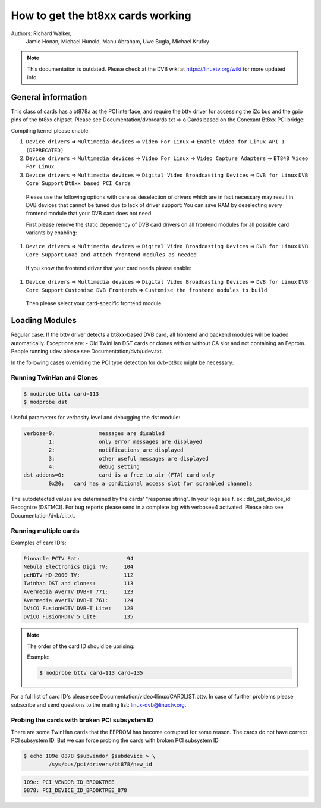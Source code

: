 How to get the bt8xx cards working
==================================

Authors: Richard Walker,
	 Jamie Honan,
	 Michael Hunold,
	 Manu Abraham,
	 Uwe Bugla,
	 Michael Krufky

.. note::

   This documentation is outdated. Please check at the DVB wiki
   at https://linuxtv.org/wiki for more updated info.

General information
-------------------

This class of cards has a bt878a as the PCI interface, and require the bttv driver
for accessing the i2c bus and the gpio pins of the bt8xx chipset.
Please see Documentation/dvb/cards.txt => o Cards based on the Conexant Bt8xx PCI bridge:

Compiling kernel please enable:

#) ``Device drivers`` => ``Multimedia devices`` => ``Video For Linux`` => ``Enable Video for Linux API 1 (DEPRECATED)``
#) ``Device drivers`` => ``Multimedia devices`` => ``Video For Linux`` => ``Video Capture Adapters`` => ``BT848 Video For Linux``
#) ``Device drivers`` => ``Multimedia devices`` => ``Digital Video Broadcasting Devices`` => ``DVB for Linux`` ``DVB Core Support`` ``Bt8xx based PCI Cards``

  Please use the following options with care as deselection of drivers which are in fact necessary may result in DVB devices that cannot be tuned due to lack of driver support:
  You can save RAM by deselecting every frontend module that your DVB card does not need.

  First please remove the static dependency of DVB card drivers on all frontend modules for all possible card variants by enabling:

#) ``Device drivers`` => ``Multimedia devices`` => ``Digital Video Broadcasting Devices`` => ``DVB for Linux`` ``DVB Core Support`` ``Load and attach frontend modules as needed``

  If you know the frontend driver that your card needs please enable:

#) ``Device drivers`` => ``Multimedia devices`` => ``Digital Video Broadcasting Devices`` => ``DVB for Linux`` ``DVB Core Support`` ``Customise DVB Frontends`` => ``Customise the frontend modules to build``

 Then please select your card-specific frontend module.

Loading Modules
---------------

Regular case: If the bttv driver detects a bt8xx-based DVB card, all frontend and backend modules will be loaded automatically.
Exceptions are:
- Old TwinHan DST cards or clones with or without CA slot and not containing an Eeprom.
People running udev please see Documentation/dvb/udev.txt.

In the following cases overriding the PCI type detection for dvb-bt8xx might be necessary:

Running TwinHan and Clones
~~~~~~~~~~~~~~~~~~~~~~~~~~

.. code-block:: none

	$ modprobe bttv card=113
	$ modprobe dst

Useful parameters for verbosity level and debugging the dst module:

.. code-block:: none

	verbose=0:		messages are disabled
		1:		only error messages are displayed
		2:		notifications are displayed
		3:		other useful messages are displayed
		4:		debug setting
	dst_addons=0:		card is a free to air (FTA) card only
		0x20:	card has a conditional access slot for scrambled channels

The autodetected values are determined by the cards' "response string".
In your logs see f. ex.: dst_get_device_id: Recognize [DSTMCI].
For bug reports please send in a complete log with verbose=4 activated.
Please also see Documentation/dvb/ci.txt.

Running multiple cards
~~~~~~~~~~~~~~~~~~~~~~

Examples of card ID's:

.. code-block:: none

	Pinnacle PCTV Sat:		 94
	Nebula Electronics Digi TV:	104
	pcHDTV HD-2000 TV:		112
	Twinhan DST and clones:		113
	Avermedia AverTV DVB-T 771:	123
	Avermedia AverTV DVB-T 761:	124
	DViCO FusionHDTV DVB-T Lite:	128
	DViCO FusionHDTV 5 Lite:	135

.. note::

   The order of the card ID should be uprising:

   Example:

   .. code-block:: none

	$ modprobe bttv card=113 card=135

For a full list of card ID's please see Documentation/video4linux/CARDLIST.bttv.
In case of further problems please subscribe and send questions to the mailing list: linux-dvb@linuxtv.org.

Probing the cards with broken PCI subsystem ID
~~~~~~~~~~~~~~~~~~~~~~~~~~~~~~~~~~~~~~~~~~~~~~

There are some TwinHan cards that the EEPROM has become corrupted for some
reason. The cards do not have correct PCI subsystem ID. But we can force
probing the cards with broken PCI subsystem ID

.. code-block:: none

	$ echo 109e 0878 $subvendor $subdevice > \
		/sys/bus/pci/drivers/bt878/new_id

.. code-block:: none

	109e: PCI_VENDOR_ID_BROOKTREE
	0878: PCI_DEVICE_ID_BROOKTREE_878


